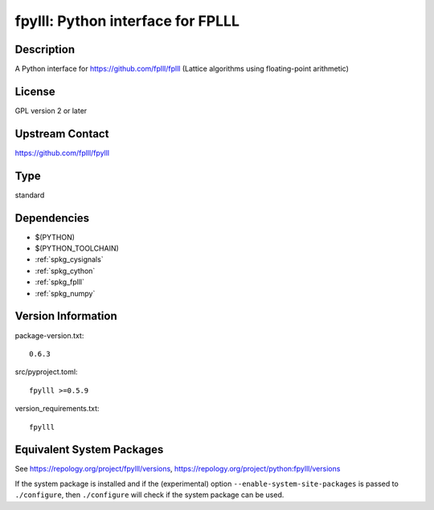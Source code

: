 .. _spkg_fpylll:

fpylll: Python interface for FPLLL
============================================

Description
-----------

A Python interface for https://github.com/fplll/fplll (Lattice algorithms using floating-point arithmetic)

License
-------

GPL version 2 or later


Upstream Contact
----------------

https://github.com/fplll/fpylll

Type
----

standard


Dependencies
------------

- $(PYTHON)
- $(PYTHON_TOOLCHAIN)
- :ref:`spkg_cysignals`
- :ref:`spkg_cython`
- :ref:`spkg_fplll`
- :ref:`spkg_numpy`

Version Information
-------------------

package-version.txt::

    0.6.3

src/pyproject.toml::

    fpylll >=0.5.9

version_requirements.txt::

    fpylll


Equivalent System Packages
--------------------------

.. tab:: conda-forge

   .. CODE-BLOCK:: bash

       $ conda install fpylll\>=0.5.9 


.. tab:: Gentoo Linux

   .. CODE-BLOCK:: bash

       $ sudo emerge dev-python/fpylll 



See https://repology.org/project/fpylll/versions, https://repology.org/project/python:fpylll/versions

If the system package is installed and if the (experimental) option
``--enable-system-site-packages`` is passed to ``./configure``, then ``./configure``
will check if the system package can be used.


